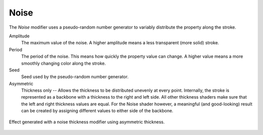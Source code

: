 .. _bpy.types.LineStyle*Modifier_Noise:
.. Editors Note: This page gets copied into:
   :doc:`</render/freestyle/parameter_editor/line_style/modifiers/alpha/noise>`
   :doc:`</render/freestyle/parameter_editor/line_style/modifiers/thickness/noise>`
.. --- copy below this line ---

*****
Noise
*****

The *Noise* modifier uses a pseudo-random number generator to variably distribute the property along the stroke.

Amplitude
   The maximum value of the noise. A higher amplitude means a less transparent (more solid) stroke.
Period
   The period of the noise. This means how quickly the property value can change.
   A higher value means a more smoothly changing color along the stroke.
Seed
   Seed used by the pseudo-random number generator.
Asymmetric
   Thickness only -- Allows the thickness to be distributed unevenly at every point.
   Internally, the stroke is represented as a backbone with a thickness to the right and left side.
   All other thickness shaders make sure that the left and right thickness values are equal.
   For the Noise shader however, a meaningful (and good-looking) result
   can be created by assigning different values to either side of the backbone.

.. figure:: /images/render_freestyle_parameter-editor_line-style_modifiers_properties_thickness-noise-example.png
   :align: center
   :width: 50%

   Effect generated with a noise thickness modifier using asymmetric thickness.
